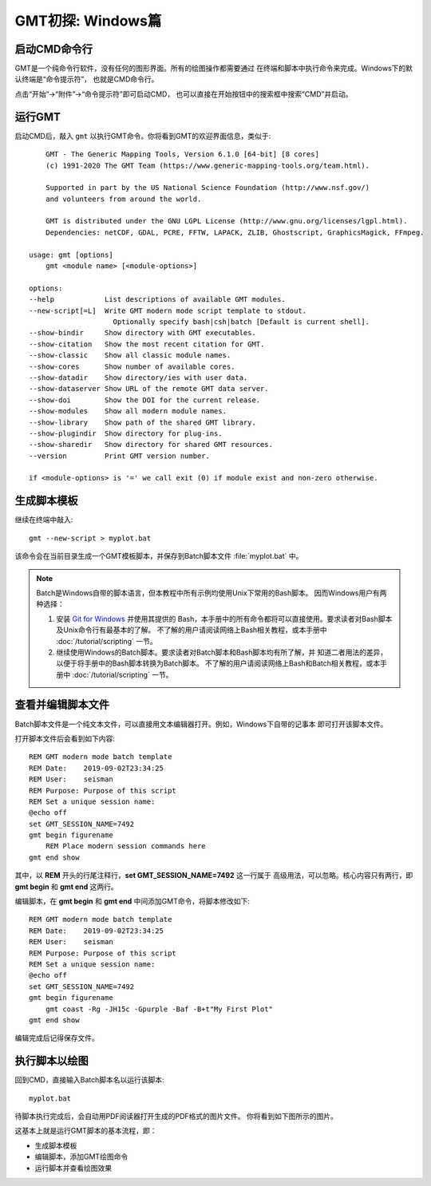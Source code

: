GMT初探: Windows篇
==================

启动CMD命令行
-------------

GMT是一个纯命令行软件，没有任何的图形界面。所有的绘图操作都需要通过
在终端和脚本中执行命令来完成。Windows下的默认终端是“命令提示符”，
也就是CMD命令行。

点击“开始”→“附件”→“命令提示符”即可启动CMD，
也可以直接在开始按钮中的搜索框中搜索“CMD”并启动。

运行GMT
-------

启动CMD后，敲入 ``gmt`` 以执行GMT命令。你将看到GMT的欢迎界面信息，类似于::

        GMT - The Generic Mapping Tools, Version 6.1.0 [64-bit] [8 cores]
        (c) 1991-2020 The GMT Team (https://www.generic-mapping-tools.org/team.html).

        Supported in part by the US National Science Foundation (http://www.nsf.gov/)
        and volunteers from around the world.

        GMT is distributed under the GNU LGPL License (http://www.gnu.org/licenses/lgpl.html).
        Dependencies: netCDF, GDAL, PCRE, FFTW, LAPACK, ZLIB, Ghostscript, GraphicsMagick, FFmpeg.

    usage: gmt [options]
        gmt <module name> [<module-options>]

    options:
    --help            List descriptions of available GMT modules.
    --new-script[=L]  Write GMT modern mode script template to stdout.
                        Optionally specify bash|csh|batch [Default is current shell].
    --show-bindir     Show directory with GMT executables.
    --show-citation   Show the most recent citation for GMT.
    --show-classic    Show all classic module names.
    --show-cores      Show number of available cores.
    --show-datadir    Show directory/ies with user data.
    --show-dataserver Show URL of the remote GMT data server.
    --show-doi        Show the DOI for the current release.
    --show-modules    Show all modern module names.
    --show-library    Show path of the shared GMT library.
    --show-plugindir  Show directory for plug-ins.
    --show-sharedir   Show directory for shared GMT resources.
    --version         Print GMT version number.

    if <module-options> is '=' we call exit (0) if module exist and non-zero otherwise.

生成脚本模板
------------

继续在终端中敲入::

    gmt --new-script > myplot.bat

该命令会在当前目录生成一个GMT模板脚本，并保存到Batch脚本文件 :file:`myplot.bat` 中。

.. note::

    Batch是Windows自带的脚本语言，但本教程中所有示例均使用Unix下常用的Bash脚本。
    因而Windows用户有两种选择：

    #. 安装 `Git for Windows <https://git-scm.com/download/win>`_ 并使用其提供的
       Bash，本手册中的所有命令都将可以直接使用。要求读者对Bash脚本及Unix命令行有最基本的了解。
       不了解的用户请阅读网络上Bash相关教程，或本手册中 :doc:`/tutorial/scripting` 一节。
    #. 继续使用Windows的Batch脚本。要求读者对Batch脚本和Bash脚本均有所了解，并
       知道二者用法的差异，以便于将手册中的Bash脚本转换为Batch脚本。
       不了解的用户请阅读网络上Bash和Batch相关教程，或本手册中
       :doc:`/tutorial/scripting` 一节。

查看并编辑脚本文件
------------------

Batch脚本文件是一个纯文本文件，可以直接用文本编辑器打开。例如，Windows下自带的记事本
即可打开该脚本文件。

打开脚本文件后会看到如下内容::

    REM GMT modern mode batch template
    REM Date:    2019-09-02T23:34:25
    REM User:    seisman
    REM Purpose: Purpose of this script
    REM Set a unique session name:
    @echo off
    set GMT_SESSION_NAME=7492
    gmt begin figurename
        REM Place modern session commands here
    gmt end show

其中，以 **REM** 开头的行尾注释行，\ **set GMT_SESSION_NAME=7492** 这一行属于
高级用法，可以忽略。核心内容只有两行，即 **gmt begin** 和 **gmt end** 这两行。

编辑脚本，在 **gmt begin** 和 **gmt end** 中间添加GMT命令，将脚本修改如下::

    REM GMT modern mode batch template
    REM Date:    2019-09-02T23:34:25
    REM User:    seisman
    REM Purpose: Purpose of this script
    REM Set a unique session name:
    @echo off
    set GMT_SESSION_NAME=7492
    gmt begin figurename
        gmt coast -Rg -JH15c -Gpurple -Baf -B+t"My First Plot"
    gmt end show

编辑完成后记得保存文件。

执行脚本以绘图
--------------

回到CMD，直接输入Batch脚本名以运行该脚本::

    myplot.bat

待脚本执行完成后，会自动用PDF阅读器打开生成的PDF格式的图片文件。
你将看到如下图所示的图片。

.. gmtplot::
    :width: 75%
    :show-code: false

    #!/usr/bin/env bash
    # GMT modern mode bash template
    # Date:    2019-09-10T00:44:39
    # User:    seisman
    # Purpose: Purpose of this script
    export GMT_SESSION_NAME=$$	# Set a unique session name
    gmt begin figurename png,pdf
        gmt coast -Rg -JH15c -Gpurple -Baf -B+t"My First Plot"
    gmt end

这基本上就是运行GMT脚本的基本流程，即：

- 生成脚本模板
- 编辑脚本，添加GMT绘图命令
- 运行脚本并查看绘图效果
